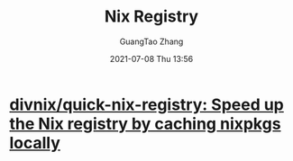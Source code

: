 :PROPERTIES:
:ID:       4316a4dd-2288-4bc1-a7ab-e5e1a6ae10c8
:public: true
:END:
#+TITLE: Nix Registry
#+AUTHOR: GuangTao Zhang
#+EMAIL: gtrunsec@hardenedlinux.org
#+DATE: 2021-07-08 Thu 13:56




* [[https://github.com/divnix/quick-nix-registry][divnix/quick-nix-registry: Speed up the Nix registry by caching nixpkgs locally]]
